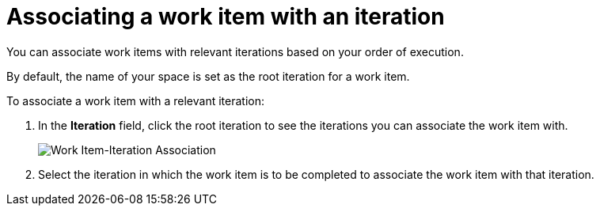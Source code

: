 [id="associating_work_items_with_an_iteration-{context}{secondary}"]
= Associating a work item with an iteration

You can associate work items with relevant iterations based on your order of execution.

By default, the name of your space is set as the root iteration for a work item.

To associate a work item with a relevant iteration:

. In the *Iteration* field, click the root iteration to see the iterations you can associate the work item with.
+
image::associate_iteration.png[Work Item-Iteration Association]
. Select the iteration in which the work item is to be completed to associate the work item with that iteration.
